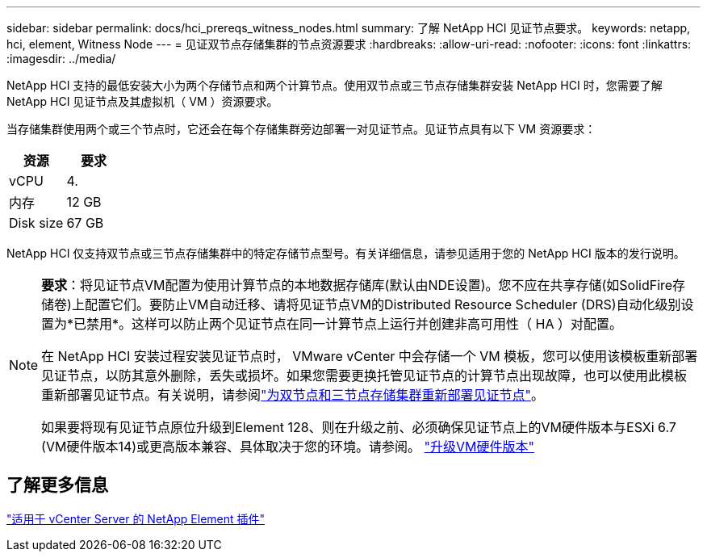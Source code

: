 ---
sidebar: sidebar 
permalink: docs/hci_prereqs_witness_nodes.html 
summary: 了解 NetApp HCI 见证节点要求。 
keywords: netapp, hci, element, Witness Node 
---
= 见证双节点存储集群的节点资源要求
:hardbreaks:
:allow-uri-read: 
:nofooter: 
:icons: font
:linkattrs: 
:imagesdir: ../media/


[role="lead"]
NetApp HCI 支持的最低安装大小为两个存储节点和两个计算节点。使用双节点或三节点存储集群安装 NetApp HCI 时，您需要了解 NetApp HCI 见证节点及其虚拟机（ VM ）资源要求。

当存储集群使用两个或三个节点时，它还会在每个存储集群旁边部署一对见证节点。见证节点具有以下 VM 资源要求：

|===
| 资源 | 要求 


| vCPU | 4. 


| 内存 | 12 GB 


| Disk size | 67 GB 
|===
NetApp HCI 仅支持双节点或三节点存储集群中的特定存储节点型号。有关详细信息，请参见适用于您的 NetApp HCI 版本的发行说明。

[NOTE]
====
*要求*：将见证节点VM配置为使用计算节点的本地数据存储库(默认由NDE设置)。您不应在共享存储(如SolidFire存储卷)上配置它们。要防止VM自动迁移、请将见证节点VM的Distributed Resource Scheduler (DRS)自动化级别设置为*已禁用*。这样可以防止两个见证节点在同一计算节点上运行并创建非高可用性（ HA ）对配置。

在 NetApp HCI 安装过程安装见证节点时， VMware vCenter 中会存储一个 VM 模板，您可以使用该模板重新部署见证节点，以防其意外删除，丢失或损坏。如果您需要更换托管见证节点的计算节点出现故障，也可以使用此模板重新部署见证节点。有关说明，请参阅link:task_hci_h410crepl.html["为双节点和三节点存储集群重新部署见证节点"]。

如果要将现有见证节点原位升级到Element 128、则在升级之前、必须确保见证节点上的VM硬件版本与ESXi 6.7 (VM硬件版本14)或更高版本兼容、具体取决于您的环境。请参阅。 link:task_hcc_upgrade_management_node.html#upgrade-vm-hardware["升级VM硬件版本"]

====


== 了解更多信息

https://docs.netapp.com/us-en/vcp/index.html["适用于 vCenter Server 的 NetApp Element 插件"^]
